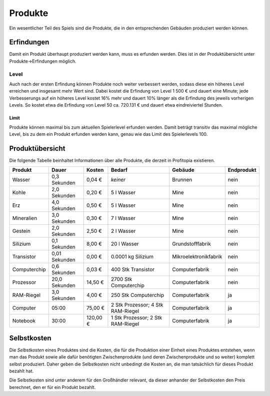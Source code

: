 Produkte
########

Ein wesentlicher Teil des Spiels sind die Produkte, die in den entsprechenden Gebäuden produziert werden können.


Erfindungen
===========

Damit ein Produkt überhaupt produziert werden kann, muss es erfunden werden. Dies ist in der Produktübersicht unter Produkte->Erfindungen möglich.

Level
-----

Auch nach der ersten Erfindung können Produkte noch weiter verbessert werden, sodass diese ein höheres Level erreichen und insgesamt mehr Wert sind. Dabei kostet die Erfindung von Level 1 500 € und dauert eine Minute; jede Verbesserungs auf ein höheres Level kostet 16% mehr und dauert 10% länger als die Erfindung des jeweils vorherigen Levels. So kostet etwa die Erfindung von Level 50 ca. 720.131 € und dauert etwa eindreiviertel Stunden.

Limit
+++++

Produkte können maximal bis zum aktuellen Spielerlevel erfunden werden. Damit beträgt transitiv das maximal mögliche Level, bis zu dem ein Produkt erfunden werden kann, genau wie das Limit des Spielerlevels 100.

Produktübersicht
================

Die folgende Tabelle beinhaltet Informationen über alle Produkte, die derzeit in Profitopia existieren.

.. csv-table::
    :header: "Produkt", "Dauer", "Kosten", "Bedarf", "Gebäude", "Endprodukt"
    
    "Wasser", "0,3 Sekunden", "0,04 €", "*keiner*", "Brunnen", "nein"
    "Kohle", "2,0 Sekunden", "0,20 €", "5 l Wasser", "Mine", "nein"
    "Erz", "4,0 Sekunden", "0,50 €", "5 l Wasser", "Mine", "nein"
    "Mineralien", "3,0 Sekunden", "0,30 €", "7 l Wasser", "Mine", "nein"
    "Gestein", "2,0 Sekunden", "2,50 €", "2 l Wasser", "Mine", "nein"
    "Silizium", "0,1 Sekunden", "8,00 €", "20 l Wasser", "Grundstofffabrik", "nein"
    "Transistor", "0,01 Sekunden", "0,00 €", "0.0001 kg Silizium", "Mikroelektronikfabrik", "nein"
    "Computerchip", "0,6 Sekunden", "0,03 €", "400 Stk Transistor", "Computerfabrik", "nein"
    "Prozessor", "20,0 Sekunden", "14,50 €", "2700 Stk Computerchip", "Computerfabrik", "nein"
    "RAM-Riegel", "3,0 Sekunden", "4,00 €", "250 Stk Computerchip", "Computerfabrik", "ja"
    "Computer", "05:00", "75,00 €", "2 Stk Prozessor; 4 Stk RAM-Riegel", "Computerfabrik", "ja"
    "Notebook", "30:00", "120,00 €", "1 Stk Prozessor; 2 Stk RAM-Riegel", "Computerfabrik", "ja"

Selbstkosten
============

Die *Selbstkosten* eines Produktes sind die Kosten, die für die Produktion einer Einheit eines Produktes entstehen, wenn man das Produkt sowie alle dafür benötigten Zwischenprodukte (und deren Zwischenprodukte und so weiter) komplett selbst produziert. Daher geben die Selbstkosten nicht unbedingt die Kosten an, die man tatsächlich für dieses Produkt bezahlt hat.

Die Selbstkosten sind unter anderem für den Großhändler relevant, da dieser anhander der Selbstkosten den Preis berechnet, den er für ein Produkt bezahlt.
